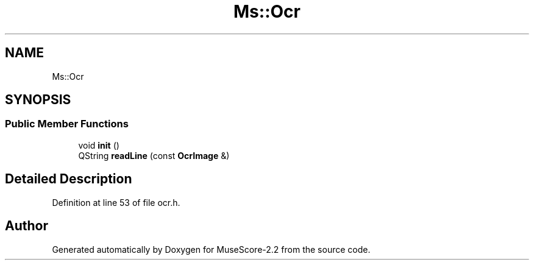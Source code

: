 .TH "Ms::Ocr" 3 "Mon Jun 5 2017" "MuseScore-2.2" \" -*- nroff -*-
.ad l
.nh
.SH NAME
Ms::Ocr
.SH SYNOPSIS
.br
.PP
.SS "Public Member Functions"

.in +1c
.ti -1c
.RI "void \fBinit\fP ()"
.br
.ti -1c
.RI "QString \fBreadLine\fP (const \fBOcrImage\fP &)"
.br
.in -1c
.SH "Detailed Description"
.PP 
Definition at line 53 of file ocr\&.h\&.

.SH "Author"
.PP 
Generated automatically by Doxygen for MuseScore-2\&.2 from the source code\&.
